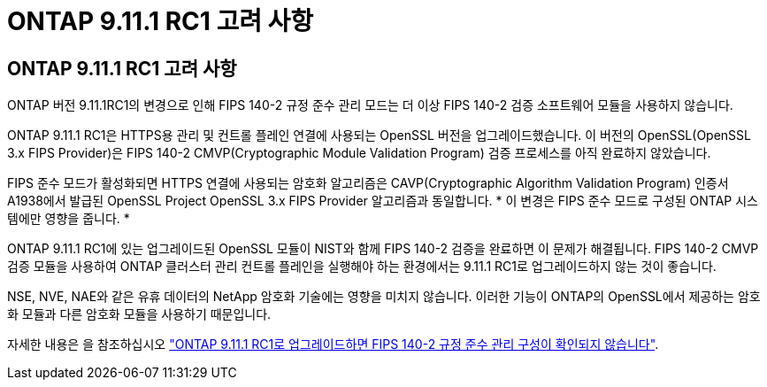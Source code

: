 = ONTAP 9.11.1 RC1 고려 사항
:allow-uri-read: 




== ONTAP 9.11.1 RC1 고려 사항

ONTAP 버전 9.11.1RC1의 변경으로 인해 FIPS 140-2 규정 준수 관리 모드는 더 이상 FIPS 140-2 검증 소프트웨어 모듈을 사용하지 않습니다.

ONTAP 9.11.1 RC1은 HTTPS용 관리 및 컨트롤 플레인 연결에 사용되는 OpenSSL 버전을 업그레이드했습니다. 이 버전의 OpenSSL(OpenSSL 3.x FIPS Provider)은 FIPS 140-2 CMVP(Cryptographic Module Validation Program) 검증 프로세스를 아직 완료하지 않았습니다.

FIPS 준수 모드가 활성화되면 HTTPS 연결에 사용되는 암호화 알고리즘은 CAVP(Cryptographic Algorithm Validation Program) 인증서 A1938에서 발급된 OpenSSL Project OpenSSL 3.x FIPS Provider 알고리즘과 동일합니다. * 이 변경은 FIPS 준수 모드로 구성된 ONTAP 시스템에만 영향을 줍니다. *

ONTAP 9.11.1 RC1에 있는 업그레이드된 OpenSSL 모듈이 NIST와 함께 FIPS 140-2 검증을 완료하면 이 문제가 해결됩니다. FIPS 140-2 CMVP 검증 모듈을 사용하여 ONTAP 클러스터 관리 컨트롤 플레인을 실행해야 하는 환경에서는 9.11.1 RC1로 업그레이드하지 않는 것이 좋습니다.

NSE, NVE, NAE와 같은 유휴 데이터의 NetApp 암호화 기술에는 영향을 미치지 않습니다. 이러한 기능이 ONTAP의 OpenSSL에서 제공하는 암호화 모듈과 다른 암호화 모듈을 사용하기 때문입니다.

자세한 내용은 을 참조하십시오 link:https://kb.netapp.com/Advice_and_Troubleshooting/Data_Storage_Software/ONTAP_OS/Upgrading_to_ONTAP_9.11.1RC1_results_in_FIPS_140-2_compliance_management_configuration_that_is_not_validated["ONTAP 9.11.1 RC1로 업그레이드하면 FIPS 140-2 규정 준수 관리 구성이 확인되지 않습니다"^].
